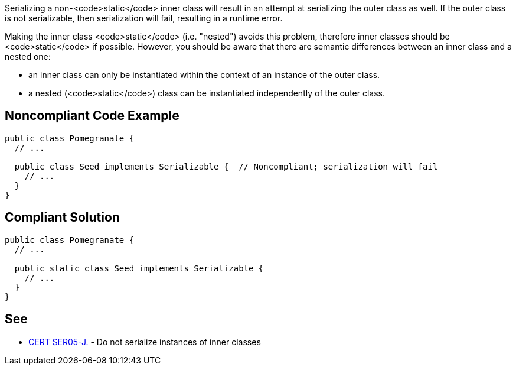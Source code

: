 Serializing a non-<code>static</code> inner class will result in an attempt at serializing the outer class as well. If the outer class is not serializable, then serialization will fail, resulting in a runtime error. 

Making the inner class <code>static</code> (i.e. "nested") avoids this problem, therefore inner classes should be <code>static</code> if possible. However, you should be aware that there are semantic differences between an inner class and a nested one: 

* an inner class can only be instantiated within the context of an instance of the outer class. 
* a nested (<code>static</code>) class can be instantiated independently of the outer class.


== Noncompliant Code Example

----
public class Pomegranate {
  // ...

  public class Seed implements Serializable {  // Noncompliant; serialization will fail
    // ...
  }
} 
----


== Compliant Solution

----
public class Pomegranate {
  // ...

  public static class Seed implements Serializable {
    // ...
  }
} 
----


== See

* https://www.securecoding.cert.org/confluence/x/O4CpAQ[CERT SER05-J.] - Do not serialize instances of inner classes

